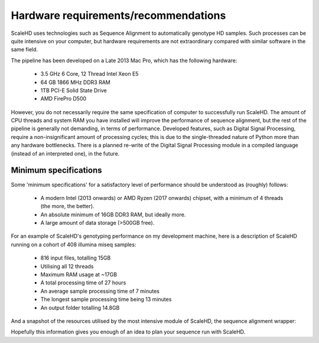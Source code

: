 .. _sect_reqhard:

Hardware requirements/recommendations
================================

ScaleHD uses technologies such as Sequence Alignment to automatically genotype HD samples. Such processes can be quite intensive on your computer, but hardware requirements are not extraordinary compared with similar software in the same field.

The pipeline has been developed on a Late 2013 Mac Pro, which has the following hardware:

 * 3.5 GHz 6 Core, 12 Thread Intel Xeon E5
 * 64 GB 1866 MHz DDR3 RAM
 * 1TB PCI-E Solid State Drive
 * AMD FirePro D500

However, you do not necessarily require the same specification of computer to successfully run ScaleHD. The amount of CPU threads and system RAM you have installed will improve the performance of sequence alignment, but the rest of the pipeline is generally not demanding, in terms of performance. Developed features, such as Digital Signal Processing, require a non-insignificant amount of processing cycles; this is due to the single-threaded nature of Python more than any hardware bottlenecks. There is a planned re-write of the Digital Signal Processing module in a compiled language (instead of an interpreted one), in the future.

Minimum specifications
~~~~~~~~~~~~~~~~~~~~~~

Some 'minimum specifications' for a satisfactory level of performance should be understood as (roughly) follows:

 * A modern Intel (2013 onwards) or AMD Ryzen (2017 onwards) chipset, with a minimum of 4 threads (the more, the better).
 * An absolute minimum of 16GB DDR3 RAM, but ideally more.
 * A large amount of data storage (>500GB free).

For an example of ScaleHD's genotyping performance on my development machine, here is a description of ScaleHD running on a cohort of 408 illumina miseq samples:

 * 816 input files, totalling 15GB
 * Utilising all 12 threads
 * Maximum RAM usage at ~17GB
 * A total processing time of 27 hours
 * An average sample processing time of 7 minutes
 * The longest sample processing time being 13 minutes
 * An output folder totalling 14.8GB

And a snapshot of the resources utilised by the most intensive module of ScaleHD, the sequence alignment wrapper:

.. image:: img/bwa-htop.png

Hopefully this information gives you enough of an idea to plan your sequence run with ScaleHD.